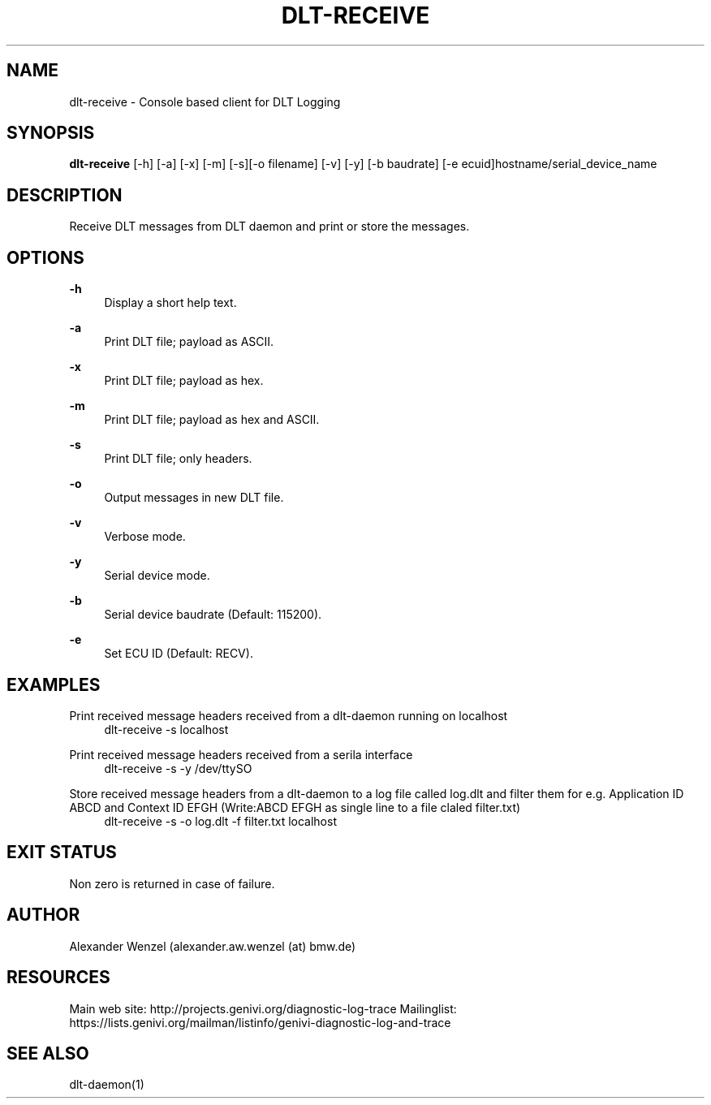 '\" t
.\"     Title: dlt-receive
.\"    Author: [see the "AUTHOR" section]
.\" Generator: DocBook XSL Stylesheets v1.76.1 <http://docbook.sf.net/>
.\"      Date: 10/11/2012
.\"    Manual: \ \&
.\"    Source: \ \&
.\"  Language: English
.\"
.TH "DLT\-RECEIVE" "1" "10/11/2012" "\ \&" "\ \&"
.\" -----------------------------------------------------------------
.\" * Define some portability stuff
.\" -----------------------------------------------------------------
.\" ~~~~~~~~~~~~~~~~~~~~~~~~~~~~~~~~~~~~~~~~~~~~~~~~~~~~~~~~~~~~~~~~~
.\" http://bugs.debian.org/507673
.\" http://lists.gnu.org/archive/html/groff/2009-02/msg00013.html
.\" ~~~~~~~~~~~~~~~~~~~~~~~~~~~~~~~~~~~~~~~~~~~~~~~~~~~~~~~~~~~~~~~~~
.ie \n(.g .ds Aq \(aq
.el       .ds Aq '
.\" -----------------------------------------------------------------
.\" * set default formatting
.\" -----------------------------------------------------------------
.\" disable hyphenation
.nh
.\" disable justification (adjust text to left margin only)
.ad l
.\" -----------------------------------------------------------------
.\" * MAIN CONTENT STARTS HERE *
.\" -----------------------------------------------------------------
.SH "NAME"
dlt-receive \- Console based client for DLT Logging
.SH "SYNOPSIS"
.sp
\fBdlt\-receive\fR [\-h] [\-a] [\-x] [\-m] [\-s][\-o filename] [\-v] [\-y] [\-b baudrate] [\-e ecuid]hostname/serial_device_name
.SH "DESCRIPTION"
.sp
Receive DLT messages from DLT daemon and print or store the messages\&.
.SH "OPTIONS"
.PP
\fB\-h\fR
.RS 4
Display a short help text\&.
.RE
.PP
\fB\-a\fR
.RS 4
Print DLT file; payload as ASCII\&.
.RE
.PP
\fB\-x\fR
.RS 4
Print DLT file; payload as hex\&.
.RE
.PP
\fB\-m\fR
.RS 4
Print DLT file; payload as hex and ASCII\&.
.RE
.PP
\fB\-s\fR
.RS 4
Print DLT file; only headers\&.
.RE
.PP
\fB\-o\fR
.RS 4
Output messages in new DLT file\&.
.RE
.PP
\fB\-v\fR
.RS 4
Verbose mode\&.
.RE
.PP
\fB\-y\fR
.RS 4
Serial device mode\&.
.RE
.PP
\fB\-b\fR
.RS 4
Serial device baudrate (Default: 115200)\&.
.RE
.PP
\fB\-e\fR
.RS 4
Set ECU ID (Default: RECV)\&.
.RE
.SH "EXAMPLES"
.PP
Print received message headers received from a dlt\-daemon running on localhost
.RS 4
dlt\-receive \-s localhost
.RE
.PP
Print received message headers received from a serila interface
.RS 4
dlt\-receive \-s \-y /dev/ttySO
.RE
.PP
Store received message headers from a dlt\-daemon to a log file called log\&.dlt and filter them for e\&.g\&. Application ID ABCD and Context ID EFGH (Write:ABCD EFGH as single line to a file claled filter\&.txt)
.RS 4
dlt\-receive \-s \-o log\&.dlt \-f filter\&.txt localhost
.RE
.SH "EXIT STATUS"
.sp
Non zero is returned in case of failure\&.
.SH "AUTHOR"
.sp
Alexander Wenzel (alexander\&.aw\&.wenzel (at) bmw\&.de)
.SH "RESOURCES"
.sp
Main web site: http://projects\&.genivi\&.org/diagnostic\-log\-trace Mailinglist: https://lists\&.genivi\&.org/mailman/listinfo/genivi\-diagnostic\-log\-and\-trace
.SH "SEE ALSO"
.sp
dlt\-daemon(1)
